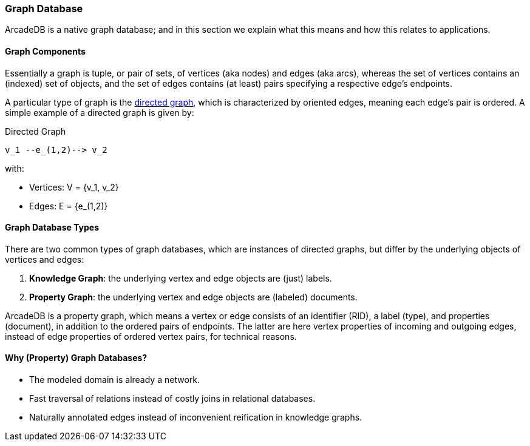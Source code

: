 [[Graph-Database]]
=== Graph Database

ArcadeDB is a native graph database;
and in this section we explain what this means and how this relates to applications.

[discrete]
==== Graph Components 

Essentially a graph is tuple, or pair of sets, of vertices (aka nodes) and edges (aka arcs),
whereas the set of vertices contains an (indexed) set of objects,
and the set of edges contains (at least) pairs specifying a respective edge's endpoints.

A particular type of graph is the https://en.wikipedia.org/wiki/Directed_graph[directed graph],
which is characterized by oriented edges, meaning each edge's pair is ordered.
A simple example of a directed graph is given by:

.Directed Graph
[ditaa,directed-graph]
....
v_1 --e_(1,2)--> v_2
....

with:

- Vertices: V = {v_1, v_2}
- Edges: E = {e_(1,2)}

[discrete]
==== Graph Database Types

There are two common types of graph databases,
which are instances of directed graphs,
but differ by the underlying objects of vertices and edges:

1. **Knowledge Graph**: the underlying vertex and edge objects are (just) labels.
2. **Property Graph**: the underlying vertex and edge objects are (labeled) documents.

ArcadeDB is a property graph, which means a vertex or edge consists of an identifier (RID),
a label (type), and properties (document), in addition to the ordered pairs of endpoints.
The latter are here vertex properties of incoming and outgoing edges, instead of edge properties of ordered vertex pairs, for technical reasons.

[discrete]
==== Why (Property) Graph Databases?

- The modeled domain is already a network.
- Fast traversal of relations instead of costly joins in relational databases.
- Naturally annotated edges instead of inconvenient reification in knowledge graphs.
